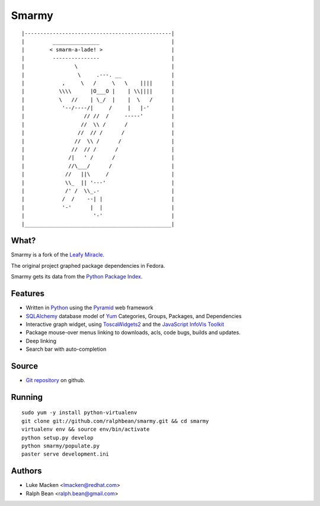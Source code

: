 Smarmy
======

::

|-----------------------------------------------|
|         _______________                       |
|        < smarm-a-lade! >                      |
|         ---------------                       |
|                \                              |
|                 \     .---. __                |
|            ,     \   /     \   \    ||||      |
|           \\\\      |O___O |    | \\||||      |
|           \   //    | \_/  |    |  \   /      |
|            '--/----/|     /     |   |-'       |
|                   // //  /     -----'         |
|                  //  \\ /      /              |
|                 //  // /      /               |
|                //  \\ /      /                |
|               //  // /      /                 |
|              /|   ' /      /                  |
|              //\___/      /                   |
|             //   ||\     /                    |
|             \\_  || '---'                     |
|             /' /  \\_.-                       |
|            /  /    --| |                      |
|            '-'      |  |                      |
|                      '-'                      |
|_______________________________________________|

What?
~~~~~

Smarmy is a fork of the `Leafy Miracle <http://leafy-miracle.rhcloud.com>`_.

The original project graphed package dependencies in Fedora.

Smarmy gets its data from the `Python Package Index <http://pypi.python.org>`_.

Features
~~~~~~~~

* Written in `Python <http://python.org>`_ using the `Pyramid <http://pylonsproject.org>`_ web framework
* `SQLAlchemy <http://sqlalchemy.org>`_ database model of `Yum <http://yum.baseurl.org>`_ Categories, Groups, Packages, and Dependencies
* Interactive graph widget, using `ToscaWidgets2 <http://toscawidgets.org/documentation/tw2.core>`_ and the `JavaScript InfoVis Toolkit <http://thejit.org>`_
* Package mouse-over menus linking to downloads, acls, code
  bugs, builds and updates.
* Deep linking
* Search bar with auto-completion

Source
~~~~~~

* `Git repository <https://github.com/ralphbean/smarmy>`_ on github.

Running
~~~~~~~

::

   sudo yum -y install python-virtualenv
   git clone git://github.com/ralphbean/smarmy.git && cd smarmy
   virtualenv env && source env/bin/activate
   python setup.py develop
   python smarmy/populate.py
   paster serve development.ini

Authors
~~~~~~~

* Luke Macken <lmacken@redhat.com>
* Ralph Bean <ralph.bean@gmail.com>
